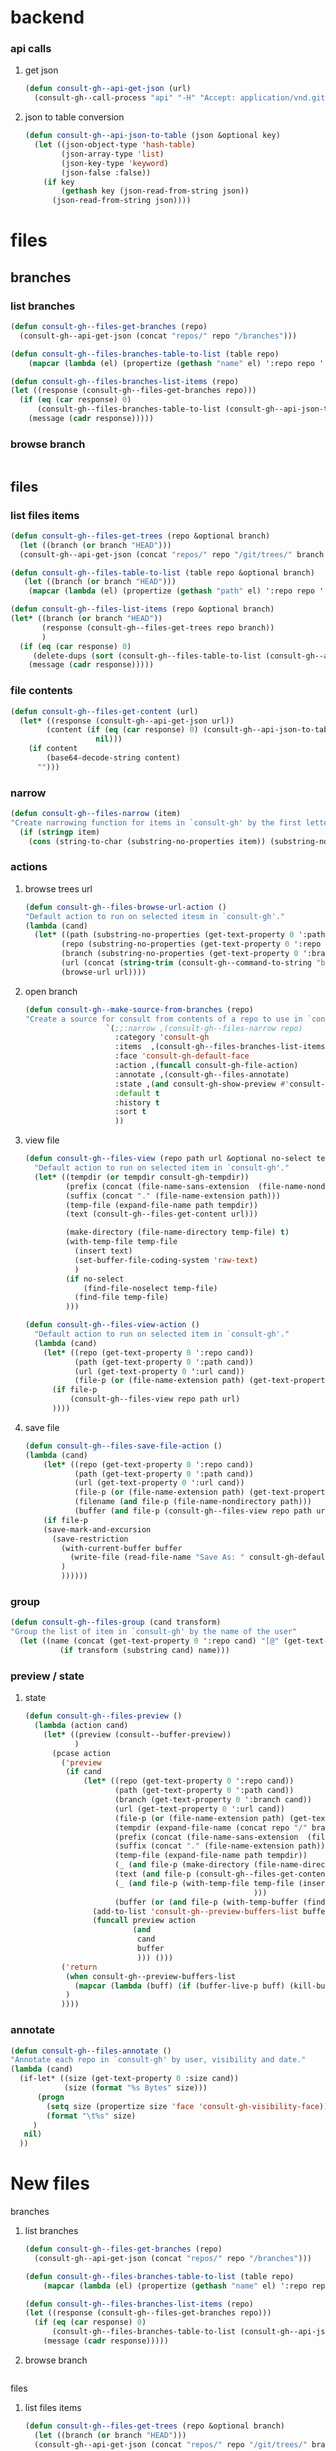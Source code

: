 
* backend
*** api calls
**** get json
#+begin_src emacs-lisp
(defun consult-gh--api-get-json (url)
  (consult-gh--call-process "api" "-H" "Accept: application/vnd.github+json" url))
#+end_src

#+RESULTS:
: consult-gh--api-get-json

**** json to table conversion
#+begin_src emacs-lisp
(defun consult-gh--api-json-to-table (json &optional key)
  (let ((json-object-type 'hash-table)
        (json-array-type 'list)
        (json-key-type 'keyword)
        (json-false :false))
    (if key
        (gethash key (json-read-from-string json))
      (json-read-from-string json))))
#+end_src

#+RESULTS:
: consult-gh--api-json-to-table

* files
** branches
*** list branches
#+begin_src emacs-lisp
(defun consult-gh--files-get-branches (repo)
  (consult-gh--api-get-json (concat "repos/" repo "/branches")))

(defun consult-gh--files-branches-table-to-list (table repo)
    (mapcar (lambda (el) (propertize (gethash "name" el) ':repo repo ':branch (gethash "name" el) ':url (gethash "url" el))) table))

(defun consult-gh--files-branches-list-items (repo)
(let ((response (consult-gh--files-get-branches repo)))
  (if (eq (car response) 0)
      (consult-gh--files-branches-table-to-list (consult-gh--api-json-to-table (cadr response)) repo)
    (message (cadr response)))))
#+end_src
*** browse branch
#+begin_src emacs-lisp

#+end_src
** files
*** list files items
#+begin_src emacs-lisp
(defun consult-gh--files-get-trees (repo &optional branch)
  (let ((branch (or branch "HEAD")))
  (consult-gh--api-get-json (concat "repos/" repo "/git/trees/" branch ":?recursive=1"))))

(defun consult-gh--files-table-to-list (table repo &optional branch)
   (let ((branch (or branch "HEAD")))
    (mapcar (lambda (el) (propertize (gethash "path" el) ':repo repo ':branch branch ':url (gethash "url" el) ':path (gethash "path" el) ':size (gethash "size" el))) table)))

(defun consult-gh--files-list-items (repo &optional branch)
(let* ((branch (or branch "HEAD"))
       (response (consult-gh--files-get-trees repo branch))
       )
  (if (eq (car response) 0)
     (delete-dups (sort (consult-gh--files-table-to-list (consult-gh--api-json-to-table (cadr response) "tree") repo branch) 'string<))
    (message (cadr response)))))

#+end_src
*** file contents
#+begin_src emacs-lisp
(defun consult-gh--files-get-content (url)
  (let* ((response (consult-gh--api-get-json url))
        (content (if (eq (car response) 0) (consult-gh--api-json-to-table (cadr response) "content")
                   nil)))
    (if content
        (base64-decode-string content)
      "")))

#+end_src
*** narrow
#+begin_src emacs-lisp
(defun consult-gh--files-narrow (item)
"Create narrowing function for items in `consult-gh' by the first letter of the name of the user/organization."
  (if (stringp item)
    (cons (string-to-char (substring-no-properties item)) (substring-no-properties item))))
#+end_src
*** actions
**** browse trees url
#+begin_src emacs-lisp
(defun consult-gh--files-browse-url-action ()
"Default action to run on selected itesm in `consult-gh'."
(lambda (cand)
  (let* ((path (substring-no-properties (get-text-property 0 ':path cand)))
        (repo (substring-no-properties (get-text-property 0 ':repo cand)))
        (branch (substring-no-properties (get-text-property 0 ':branch cand)))
        (url (concat (string-trim (consult-gh--command-to-string "browse" "--repo" repo "--no-browser")) "/blob/" branch "HEAD/" path)))
        (browse-url url))))
#+end_src
**** open branch
#+begin_src emacs-lisp
(defun consult-gh--make-source-from-branches (repo)
"Create a source for consult from contents of a repo to use in `consult-gh-browse-repo'."
                  `(;;:narrow ,(consult-gh--files-narrow repo)
                    :category 'consult-gh
                    :items  ,(consult-gh--files-branches-list-items repo)
                    :face 'consult-gh-default-face
                    :action ,(funcall consult-gh-file-action)
                    :annotate ,(consult-gh--files-annotate)
                    :state ,(and consult-gh-show-preview #'consult-gh--files-preview)
                    :default t
                    :history t
                    :sort t
                    ))
#+end_src
**** view file
#+begin_src emacs-lisp
(defun consult-gh--files-view (repo path url &optional no-select tempdir buffer)
  "Default action to run on selected item in `consult-gh'."
  (let* ((tempdir (or tempdir consult-gh-tempdir))
         (prefix (concat (file-name-sans-extension  (file-name-nondirectory path))))
         (suffix (concat "." (file-name-extension path)))
         (temp-file (expand-file-name path tempdir))
         (text (consult-gh--files-get-content url)))

         (make-directory (file-name-directory temp-file) t)
         (with-temp-file temp-file
           (insert text)
           (set-buffer-file-coding-system 'raw-text)
           )
         (if no-select
             (find-file-noselect temp-file)
           (find-file temp-file)
         )))

(defun consult-gh--files-view-action ()
  "Default action to run on selected item in `consult-gh'."
  (lambda (cand)
    (let* ((repo (get-text-property 0 ':repo cand))
           (path (get-text-property 0 ':path cand))
           (url (get-text-property 0 ':url cand))
           (file-p (or (file-name-extension path) (get-text-property 0 ':size cand))))
      (if file-p
          (consult-gh--files-view repo path url)
      ))))

#+end_src
**** save file
#+begin_src emacs-lisp
(defun consult-gh--files-save-file-action ()
(lambda (cand)
    (let* ((repo (get-text-property 0 ':repo cand))
           (path (get-text-property 0 ':path cand))
           (url (get-text-property 0 ':url cand))
           (file-p (or (file-name-extension path) (get-text-property 0 ':size cand)))
           (filename (and file-p (file-name-nondirectory path)))
           (buffer (and file-p (consult-gh--files-view repo path url t))))
    (if file-p
    (save-mark-and-excursion
      (save-restriction
        (with-current-buffer buffer
          (write-file (read-file-name "Save As: " consult-gh-default-save-directory filename nil filename) t)
        )
        ))))))

#+end_src
*** group
#+begin_src emacs-lisp
(defun consult-gh--files-group (cand transform)
"Group the list of item in `consult-gh' by the name of the user"
  (let ((name (concat (get-text-property 0 ':repo cand) "[@" (get-text-property 0 ':branch cand) "]")))
           (if transform (substring cand) name)))
#+end_src

*** preview / state
**** state
#+begin_src emacs-lisp
(defun consult-gh--files-preview ()
  (lambda (action cand)
    (let* ((preview (consult--buffer-preview))
           )
      (pcase action
        ('preview
         (if cand
             (let* ((repo (get-text-property 0 ':repo cand))
                    (path (get-text-property 0 ':path cand))
                    (branch (get-text-property 0 ':branch cand))
                    (url (get-text-property 0 ':url cand))
                    (file-p (or (file-name-extension path) (get-text-property 0 ':size cand)))
                    (tempdir (expand-file-name (concat repo "/" branch) consult-gh-tempdir))
                    (prefix (concat (file-name-sans-extension  (file-name-nondirectory path))))
                    (suffix (concat "." (file-name-extension path)))
                    (temp-file (expand-file-name path tempdir))
                    (_ (and file-p (make-directory (file-name-directory temp-file) t)))
                    (text (and file-p (consult-gh--files-get-content url)))
                    (_ (and file-p (with-temp-file temp-file (insert text) (set-buffer-file-coding-system 'raw-text)
                                                   )))
                    (buffer (or (and file-p (with-temp-buffer (find-file-noselect temp-file t))) nil)))
               (add-to-list 'consult-gh--preview-buffers-list buffer)
               (funcall preview action
                        (and
                         cand
                         buffer
                         ))) ()))
        ('return
         (when consult-gh--preview-buffers-list
           (mapcar (lambda (buff) (if (buffer-live-p buff) (kill-buffer-if-not-modified buff))) consult-gh--preview-buffers-list))
         )
        ))))

#+end_src
*** annotate
#+begin_src emacs-lisp
(defun consult-gh--files-annotate ()
"Annotate each repo in `consult-gh' by user, visibility and date."
(lambda (cand)
  (if-let* ((size (get-text-property 0 :size cand))
            (size (format "%s Bytes" size)))
      (progn
        (setq size (propertize size 'face 'consult-gh-visibility-face))
        (format "\t%s" size)
     )
   nil)
  ))
#+end_src
* New files
**** branches
***** list branches
#+begin_src emacs-lisp
(defun consult-gh--files-get-branches (repo)
  (consult-gh--api-get-json (concat "repos/" repo "/branches")))

(defun consult-gh--files-branches-table-to-list (table repo)
    (mapcar (lambda (el) (propertize (gethash "name" el) ':repo repo ':branch (gethash "name" el) ':url (gethash "url" el))) table))

(defun consult-gh--files-branches-list-items (repo)
(let ((response (consult-gh--files-get-branches repo)))
  (if (eq (car response) 0)
      (consult-gh--files-branches-table-to-list (consult-gh--api-json-to-table (cadr response)) repo)
    (message (cadr response)))))
#+end_src
***** browse branch
#+begin_src emacs-lisp

#+end_src
**** files
***** list files items
#+begin_src emacs-lisp
(defun consult-gh--files-get-trees (repo &optional branch)
  (let ((branch (or branch "HEAD")))
  (consult-gh--api-get-json (concat "repos/" repo "/git/trees/" branch ":?recursive=1"))))

;; (defun consult-gh--files-table-to-list (table repo &optional branch)
;;    (let ((branch (or branch "HEAD")))
;;     (mapcar (lambda (el) (propertize (gethash :path el) ':repo repo ':branch branch ':url (gethash "url" el) ':path (gethash :path el) ':size (gethash :size el))) table)))

;; (defun consult-gh--files-list-items (repo &optional branch)
;; (let* ((branch (or branch "HEAD"))
;;        (response (consult-gh--files-get-trees repo branch))
;;        )
;;   (if (eq (car response) 0)
;;      (delete-dups (sort (consult-gh--files-table-to-list (consult-gh--api-json-to-table (cadr response) :tree) repo branch) 'string<))
;;     (message (cadr response)))))

(defun consult-gh--files-table-to-list (table repo &optional branch prefix)
   (let ((branch (or branch "HEAD"))
         (prefix (or prefix "./")))
     (append  `(,(propertize prefix ':repo repo ':branch branch ':url nil ':path nil ':size nil))
    (mapcar (lambda (el) (propertize (concat prefix (gethash :path el)) ':repo repo ':branch branch ':url (gethash "url" el) ':path (gethash :path el) ':size (gethash :size el))) table))))


(defun consult-gh--files-list-items (repo &optional branch prefix)
(let* ((branch (or branch "HEAD"))
       (prefix (or prefix "./"))
       (response (consult-gh--files-get-trees repo branch))
       )
  (if (eq (car response) 0)
     (delete-dups (sort (consult-gh--files-table-to-list (consult-gh--api-json-to-table (cadr response) :tree) repo branch prefix) 'string<))
    (message (cadr response)))))

#+end_src

#+RESULTS:
: consult-gh--files-list-items

***** file contents
#+begin_src emacs-lisp
(defun consult-gh--files-get-content (url)
  (let* ((response (consult-gh--api-get-json url))
        (content (if (eq (car response) 0) (consult-gh--api-json-to-table (cadr response) "content")
                   nil)))
    (if content
        (base64-decode-string content)
      "")))

#+end_src
***** narrow
#+begin_src emacs-lisp
(defun consult-gh--files-narrow (item)
"Create narrowing function for items in `consult-gh' by the first letter of the name of the user/organization."
  (if (stringp item)
    (cons (string-to-char (substring-no-properties item)) (substring-no-properties item))))
#+end_src
***** actions
****** browse trees url
#+begin_src emacs-lisp
(defun consult-gh--files-browse-url-action ()
"Default action to run on selected itesm in `consult-gh'."
(lambda (cand)
  (let* ((path (substring-no-properties (get-text-property 0 ':path cand)))
        (repo (substring-no-properties (get-text-property 0 ':repo cand)))
        (branch (substring-no-properties (get-text-property 0 ':branch cand)))
        (url (concat (string-trim (consult-gh--command-to-string "browse" "--repo" repo "--no-browser")) "/blob/" branch "HEAD/" path)))
        (browse-url url))))
#+end_src
****** open branch
#+begin_src emacs-lisp
(defun consult-gh--make-source-from-branches (repo)
"Create a source for consult from contents of a repo to use in `consult-gh-browse-repo'."
                  `(;;:narrow ,(consult-gh--files-narrow repo)
                    :category 'consult-gh
                    :items  ,(consult-gh--files-branches-list-items repo)
                    :face 'consult-gh-default-face
                    :action ,(funcall consult-gh-file-action)
                    :annotate ,(consult-gh--files-annotate)
                    :state ,(and consult-gh-show-preview #'consult-gh--files-preview)
                    :default t
                    :history t
                    :sort t
                    ))
#+end_src
****** view file
#+begin_src emacs-lisp
(defun consult-gh--files-view (repo path url &optional no-select tempdir buffer)
  "Default action to run on selected item in `consult-gh'."
  (let* ((tempdir (or tempdir consult-gh-tempdir))
         (prefix (concat (file-name-sans-extension  (file-name-nondirectory path))))
         (suffix (concat "." (file-name-extension path)))
         (temp-file (expand-file-name path tempdir))
         (text (consult-gh--files-get-content url)))

         (make-directory (file-name-directory temp-file) t)
         (with-temp-file temp-file
           (insert text)
           (set-buffer-file-coding-system 'raw-text)
           )
         (if no-select
             (find-file-noselect temp-file)
           (find-file temp-file)
         )))

(defun consult-gh--files-view-action ()
  "Default action to run on selected item in `consult-gh'."
  (lambda (cand)
    (let* ((repo (get-text-property 0 ':repo cand))
           (path (get-text-property 0 ':path cand))
           (url (get-text-property 0 ':url cand))
           (file-p (or (file-name-extension path) (get-text-property 0 ':size cand))))
      (if file-p
          (consult-gh--files-view repo path url)
      ))))

#+end_src
****** save file
#+begin_src emacs-lisp
(defun consult-gh--files-save-file-action ()
(lambda (cand)
    (let* ((repo (get-text-property 0 ':repo cand))
           (path (get-text-property 0 ':path cand))
           (url (get-text-property 0 ':url cand))
           (file-p (or (file-name-extension path) (get-text-property 0 ':size cand)))
           (filename (and file-p (file-name-nondirectory path)))
           (buffer (and file-p (consult-gh--files-view repo path url t))))
    (if file-p
    (save-mark-and-excursion
      (save-restriction
        (with-current-buffer buffer
          (write-file (read-file-name "Save As: " consult-gh-default-save-directory filename nil filename) t)
        )
        ))))))

#+end_src
***** group
#+begin_src emacs-lisp
(defun consult-gh--files-group (cand transform)
"Group the list of item in `consult-gh' by the name of the user"
  (let ((name (concat (get-text-property 0 ':repo cand) "[@" (get-text-property 0 ':branch cand) "]")))
           (if transform (substring cand) name)))
#+end_src

***** preview / state
****** state
#+begin_src emacs-lisp
(defun consult-gh--files-preview ()
  (lambda (action cand)
    (let* ((preview (consult--buffer-preview))
           )
      (pcase action
        ('preview
         (if cand
             (let* ((repo (get-text-property 0 ':repo cand))
                    (path (get-text-property 0 ':path cand))
                    (branch (get-text-property 0 ':branch cand))
                    (url (get-text-property 0 ':url cand))
                    (file-p (or (file-name-extension path) (get-text-property 0 ':size cand)))
                    (tempdir (expand-file-name (concat repo "/" branch) consult-gh-tempdir))
                    (prefix (concat (file-name-sans-extension  (file-name-nondirectory path))))
                    (suffix (concat "." (file-name-extension path)))
                    (temp-file (expand-file-name path tempdir))
                    (_ (and file-p (make-directory (file-name-directory temp-file) t)))
                    (text (and file-p (consult-gh--files-get-content url)))
                    (_ (and file-p (with-temp-file temp-file (insert text) (set-buffer-file-coding-system 'raw-text)
                                                   )))
                    (buffer (or (and file-p (with-temp-buffer (find-file-noselect temp-file t))) nil)))
               (add-to-list 'consult-gh--preview-buffers-list buffer)
               (funcall preview action
                        (and
                         cand
                         buffer
                         ))) ()))
        ('return
         (when consult-gh--preview-buffers-list
           (mapcar (lambda (buff) (if (buffer-live-p buff) (kill-buffer-if-not-modified buff))) consult-gh--preview-buffers-list))
         )
        ))))

#+end_src
***** annotate
#+begin_src emacs-lisp
(defun consult-gh--files-annotate ()
"Annotate each repo in `consult-gh' by user, visibility and date."
(lambda (cand)
  (if-let* ((size (get-text-property 0 :size cand))
            (size (format "%s Bytes" size)))
      (progn
        (setq size (propertize size 'face 'consult-gh-visibility-face))
        (format "\t%s" size)
     )
   nil)
  ))
#+end_src

**

* hashtables
#+begin_src emacs-lisp :results raw drawer
(let* ((repo "minad/vertico")
       (branch "main")
       (root "")
       (table (consult-gh--api-json-to-table (cadr (consult-gh--files-get-trees repo branch))))
       (out))
(maphash (lambda (key value) (if (eq key :tree)
                                 (let ((root (make-hash-table :test 'equal)))
                                   (puthash :path nil root)
                                   (puthash :url nil root)
                                   (puthash :size nil root)
                                   (puthash :mode 040000 root)
                                   (setq out (append (list root) value))))) table)
out
)
#+end_src



* completion tables
** recursive consult--read
#+begin_src emacs-lisp :results verbatim drawer
;; (defun consult-gh--only-siblings (path items &rest _)
;;    (if (string-suffix-p "/" path)
;;        (let* ((parent-dir (substring path 0 -1))
;;              (sub-entries (seq-filter (lambda (entry) (string-prefix-p parent-dir entry))
;;                                       items))
;;              (sub-entries (mapcar (lambda (dir) (concat "." (substring dir (length parent-dir)))) sub-entries))
;;              (sub-dirs (seq-filter (lambda (entry) (and (string-suffix-p "/" entry) (<= (length (string-split entry "\/")) 3))) sub-entries))
;;              (sub-files (seq-filter (lambda (entry) (and (not (string-suffix-p "/" entry)) (<= (length (string-split entry "\/")) 2) )) sub-entries))
;;              (sub-dirs (mapcar (lambda (dir) (propertize (file-name-directory dir) 'face 'consult-gh-visibility-face)) sub-dirs))
;;              (sub-files (mapcar (lambda (file) (propertize (file-name-nondirectory file) 'face 'consult-gh-default-face)) sub-files))
;;              (siblings (append sub-dirs sub-files)))
;;         siblings
;;         )
;;     '()))


;; (defun consult-gh--files-lookup (selected candidates &rest _)
;; (let ((list (all-completions selected candidates)))
;;   (if (> (length list) 1)
;;       (consult--read list :prompt "Select File: ")
;;     list)
;; ))

;; (defun consult-gh--files-lookup  (sel cand &rest _)
;;                            (let ((comp (all-completions sel cand)))
;;                            (if (> (length comp) 1)
;;                                (consult--read (completion-table-in-turn comp #'completion-file-name-table)
;;                                               :prompt "Select a File: "
;;                                               :lookup #'consult-gh--files-lookup
;;                                               )
;;                                       comp)))

;; (defun consult-gh--files-lookup  (sel cand &rest _)
;;                            (let ((comp (all-completions sel cand)))
;;                            (if (> (length comp) 1)
;;                                (consult--read cand
;;                                               :prompt "Select a File: "
;;                                               :predicate (apply-partially #'consult-gh--files-sibling-pred cand sel)
;;                                               :lookup #'consult-gh--files-lookup
;;                                               :initial sel
;;                                               )
;;                                       comp)))

;; (defun consult-gh--files-completing-read (table current &rest args)
;; (consult--read table
;;                :prompt "Select Files: "
;;                :predicate (apply-partially #'consult-gh--files-sibling-pred table current)
;;                :lookup #'consult-gh--files-lookup))

;; (defun consult-gh--files-sibling-pred (candidates current parent string)
;;   (let (;(string (string-trim string "" "/"))
;;         )
;;   (or  (and (not (equal current "/")) (equal string parent))
;;       (equal (file-name-directory current) (file-name-directory string))
;;       )))

(defun consult-gh--files-sibling-pred (current string)
  (equal (file-name-parent-directory current) (file-name-parent-directory string)))

(defun consult-gh--files-children-and-parent-pred (current string)
  (or (equal current (file-name-parent-directory string))
      (equal string (file-name-parent-directory current))))

(defun consult-gh--files-lookup  (sel cand &rest _)
  ;;(print cand)
  (consult-gh--files-completing-read sel cand))

(defun consult-gh--files-make-table (items)
(completion-table-in-turn (delete-dups items) #'completion-file-name-table))

(defun consult-gh--files-expand-action (table)
  (lambda (action cand)
    ;; (when (eq action 'preview)
    ;; (print action)
    ;; )
    (print action)
    (let* ((preview (consult--buffer-preview))
           (out nil)
           )
      (pcase action
        ('setup
         )
        ('preview
         (if cand
             (when-let* ((repo (get-text-property 0 ':repo cand))
                    (path (get-text-property 0 ':path cand))
                    (branch (get-text-property 0 ':branch cand))
                    (url (get-text-property 0 ':url cand))
                    (file-p (or (file-name-extension path) (get-text-property 0 ':size cand)))
                    (tempdir (expand-file-name (concat repo "/" branch) consult-gh-tempdir))
                    (prefix (concat (file-name-sans-extension  (file-name-nondirectory path))))
                    (suffix (concat "." (file-name-extension path)))
                    (temp-file (expand-file-name path tempdir))
                    (_ (and file-p (make-directory (file-name-directory temp-file) t)))
                    (text (and file-p (consult-gh--files-get-content url)))
                    (_ (and file-p (with-temp-file temp-file (insert text) (set-buffer-file-coding-system 'raw-text)
                                                   )))
                    (buffer (or (and file-p (with-temp-buffer (find-file-noselect temp-file t))) nil)))
               (print text)
               ;; (add-to-list 'consult-gh--preview-buffers-list buffer)
               ;; (funcall preview action
               ;;          (and
               ;;           cand
               ;;           buffer
               ;;           ))) ()))

        )))
        ('return
         (setq my:test (consult-gh--files-lookup cand table))
        ))
)))


(defun consult-gh--files-completing-read (current table &rest args)
  (let* ((comp (all-completions current table))
        (parent (file-name-parent-directory current)))
    ;; (when (equal parent "/")
    ;;   (setq parent ""))
    ;; (print (format "current: %s\n parent: %s\n" current parent))
    (if (> (length comp) 1)
        (progn
        ;(unless (equal current "") (setq table (append (list parent) (all-completions "" table))))
        (consult--read table
                      :prompt "Select a File: "
                      :require-match t
                      ;;:default current
                      :predicate (apply-partially #'consult-gh--files-children-and-parent-pred current)
                      ;;:lookup #'consult-gh--files-lookup
                      :inherit-input-method t
                      :sort nil
                      :state (funcall (apply-partially #'consult-gh--files-expand-action table))
                      :preview-key "C-p"
                      ;;:initial current
                      ))
                      comp
                      )))

(let* (
       (repo "minad/vertico")
       (branch "main")
       ;;(file-paths (consult-gh--files-list-items repo branch))
       (root "/")
       (file-paths (consult-gh--files-list-items repo branch root))
       ;;(items (consult-gh--files-list-items repo branch))
       (items (consult-gh--files-list-items repo branch root))
       ;;(items '("/foo/" "/foo/file0.el" "/foo/bar/" "/foo/bar/file1.el" "/foo/bar/file2.org" "/foo/baz/" "/foo/baz/file3.txt" "/foo/baz/filr4.py"))
       ;;(items (mapcar (lambda (item) (string-trim item root )) items))
       (items (mapcar (lambda (item) (if (and (not (get-text-property 0 :size item)) (not (equal item root))) (concat item "/") item)) items))
       ;; (make-table (apply-partially #'completion-table-with-predicate
       ;;                           #'completion-file-name-table
       ;;                           t
       ;;                           'strict))
       ;;(table (completion-table-in-turn (delete-dups items) #'completion-file-name-table))
       ;;(table (completion-table-in-turn items #'completion-file-name-table))
       (table (consult-gh--files-make-table items))
       )
;;(consult--read table
;;               :prompt "Select a File: ")

(consult-gh--files-completing-read "/" table)
;;(all-completions "/" table)
;(file-name-parent-directory "/")
;;items
;;table
;;file-paths
)

#+end_src

#+RESULTS:
:results:
"/extensions/"
:end:








#+begin_src emacs-lisp :results raw drawer
(let* ((repo "minad/vertico")
      (branch "main")
      (items (consult-gh--files-list-items repo branch))
      )
items
)
#+end_src

#+RESULTS:
:results:
(minad/vertico/ minad/vertico/CHANGELOG.org minad/vertico/LICENSE minad/vertico/README.org minad/vertico/extensions minad/vertico/extensions/vertico-buffer.el minad/vertico/extensions/vertico-directory.el minad/vertico/extensions/vertico-flat.el minad/vertico/extensions/vertico-grid.el minad/vertico/extensions/vertico-indexed.el minad/vertico/extensions/vertico-mouse.el minad/vertico/extensions/vertico-multiform.el minad/vertico/extensions/vertico-quick.el minad/vertico/extensions/vertico-repeat.el minad/vertico/extensions/vertico-reverse.el minad/vertico/extensions/vertico-unobtrusive.el minad/vertico/vertico.el)
:end:



#+RESULTS:
: minad/vertico/extension

* test
#+begin_src emacs-lisp
(defun consult-gh--files-get-trees (repo &optional branch)
  (let ((branch (or branch "HEAD")))
  (consult-gh--api-get-json (concat "repos/" repo "/git/trees/" branch ":?recursive=1"))))

(defun consult-gh--files-table-to-list (table repo &optional branch)
   (let ((branch (or branch "HEAD"))
         (tree (mapcar (lambda (el) (list (concat "./" (gethash "path" el)) :repo repo :branch branch :url (gethash "url" el) :path (gethash "path" el) :size (gethash "size" el))) table)))
    (append `(("./" :repo ,repo :branch ,branch :url nil :path nil :size nil)) tree)
))

(defun consult-gh--files-list-items (repo &optional branch)
(let* ((branch (or branch "HEAD"))
       (response (consult-gh--files-get-trees repo branch))
       )
  (if (eq (car response) 0)
      (delete-dups (consult-gh--files-table-to-list (consult-gh--api-json-to-table (cadr response) "tree") repo branch))
    (message (cadr response)))))

(defun consult-gh--files-propertize-items (items)
  (mapcar (lambda (item) (propertize (car item) ':path (plist-get item :path) ':repo (plist-get item :repo) ':branch (plist-get item :branch) ':url (plist-get item :url) ':size (plist-get item :size))) items))

#+end_src

#+RESULTS:
: consult-gh--files-propertize-items

#+begin_src emacs-lisp
(defun consult-gh--expand-file-path (path file-paths)
  "Expands the file path to show subdirectories and files based on the given path."
   (if (string-suffix-p "/" path)
       (let* ((parent-dir (substring path 0 -1))
             (sub-entries (seq-filter (lambda (entry) (string-prefix-p parent-dir entry))
                                      file-paths))
             (sub-dirs (seq-filter (lambda (entry) (and (string-suffix-p "/" entry) (<= (length (string-split entry "\/")) 3))) sub-entries))
             (sub-files (seq-filter (lambda (entry) (and (not (string-suffix-p "/" entry)) (<= (length (string-split entry "\/")) 2) (get-text-property 0 ':size entry))) sub-entries))
             ;(sub-dirs (mapcar (lambda (dir) (file-name-directory dir)) sub-dirs))
             ;(sub-files (mapcar (lambda (file) (file-name-nondirectory file)) sub-files))
             (items (append sub-dirs sub-files)))
        items
        )
    '()))

(defun consult-gh--files-state-1 ()
    (lambda (action cand)
      (print cand)
(let* ((preview (consult--buffer-preview))
           )
      (pcase action
        ('preview
         (if cand
             (let* ((repo (get-text-property 0 ':repo cand))
                    (path (get-text-property 0 ':path cand))
                    (branch (get-text-property 0 ':branch cand))
                    (url (get-text-property 0 ':url cand))
                    (file-p (or (file-name-extension path) (get-text-property 0 ':size cand)))
                    (tempdir (expand-file-name (concat repo "/" branch) consult-gh-tempdir))
                    (prefix (concat (file-name-sans-extension  (file-name-nondirectory path))))
                    (suffix (concat "." (file-name-extension path)))
                    (temp-file (expand-file-name path tempdir))
                    (_ (and file-p (make-directory (file-name-directory temp-file) t)))
                    (text (and file-p (consult-gh--files-get-content url)))
                    (_ (and file-p (with-temp-file temp-file (insert text) (set-buffer-file-coding-system 'raw-text)
                                                   )))
                    (buffer (or (and file-p (with-temp-buffer (find-file-noselect temp-file t))) nil)))
               (add-to-list 'consult-gh--preview-buffers-list buffer)
               (funcall preview action
                        (and
                         cand
                         buffer
                         ))) ()))
        ('return
         (when consult-gh--preview-buffers-list
           (mapcar (lambda (buff) (if (buffer-live-p buff) (kill-buffer-if-not-modified buff))) consult-gh--preview-buffers-list))
         )
        ))))

(defun consult-gh--files-state ()
    (lambda (action cand)
      (if cand
      (let* ((repo (get-text-property 0 ':url cand)))
      (print repo)))))

(defun consult-gh--completing-read-file-path (prompt items root all-items &optional prefix)
  "Prompts the user to select a file path using dynamic expansion."
  (let* (;(completion-cycle-threshold t)
         (prefix (concat (or prefix ".") "/"))
         (consult-gh--table (completion-table-in-turn (delete-dups (sort items 'string<)) #'completion-file-name-table))
         (consult-gh--table items)
         (path (consult--read consult-gh--table
                              :prompt prompt
                              :sort nil
                              ;;:predicate (lambda (path) (all-completions root all-items))
                              :require-match t
                              :state (consult-gh--files-state)
                              :preview-key 'any
                              ;;(string-trim (format "%s" root) "./")
                                ))
         ;; (path  (completing-read prompt (completion-table-in-turn (mapcar (lambda (el) (completion-file-name-table el t 'strict)))) (lambda (path) (all-completions root all-items)) t))
         (selected-path (consult-gh--expand-file-path (concat root (string-trim path prefix)) all-items)))
    `(,path ,selected-path)
    ))

(defun consult-gh--completing-read-loop (prompt items root all-items &optional prefix)
 (let ((prefix (concat (or prefix ".") "/")))
  (while  items
    (setq res (consult-gh--completing-read-file-path "Select File: " items root all-items))
    (pcase (car res)
      ("./"
       (setq root (concat (string-join (butlast (butlast (string-split root "\/"))) "/") "/"))
       (setq items (remove root (consult-gh--expand-file-path root all-items)))
       )
      (_
       (setq root (concat root (string-trim (car res) prefix)))
       (setq items (consult-gh--expand-file-path root all-items))
       (print root)
       (print items)
       ))
    )
  (string-trim root prefix)))

(defun consult-gh--completing-read-file-directory (repo branch)
  (let* ((root "./")
         (file-paths (consult-gh--files-list-items repo branch))
       ;(items  (cl-sort (remove root (consult-gh--expand-file-path root file-paths)) 'string-lessp :key 'downcase))
         (items (remove root (consult-gh--expand-file-path root file-paths)))
         )
  (if items
     ;;(consult-gh--completing-read-loop "Select file path:" items root file-paths)
      (get-text-property 0 ':repo (car items))
    )))

(consult-gh--completing-read-file-directory "numpy/numpy" "main")

;; ;;Example usage:
;; (let ((file-paths '("/foo/" "/foo/bar/" "/foo/file0" "/foo/baz/" "/foo/bar/file1" "/foo/bar/file2"))
;;       (path "/foo/bar/"))
;;   ;;(completing-read "Select file path:" (completion-table-in-turn file-paths) )
;;   (consult-gh--completing-read-file-path "/foo/"  (consult-gh--expand-file-path path file-paths) path file-paths)
;; ;;(all-completions path file-paths)
;;   ;; (consult-gh--expand-file-path path file-paths)
;;   ;;(all-completions path file-paths)
;;   )
#+end_src

#+RESULTS:
: numpy/numpy

#+begin_src emacs-lisp :results raw drawer
(let* (
       (repo "minad/vertico")
       (branch "main")
       (file-paths (consult-gh--files-list-items repo branch))
       (root (car file-paths))
       ;; (sub-entries (seq-filter (lambda (entry) (string-prefix-p root entry))
       ;;                                file-paths))
       ;; (sub-dirs (seq-filter (lambda (entry) (and (string-suffix-p "/" entry) (<= (length (string-split entry "\/")) 3))) sub-entries))
       ;; (sub-files (seq-filter (lambda (entry) (and (not (string-suffix-p "/" entry)) (<= (length (string-split entry "\/")) 2) )) sub-entries))
       ;; (items (append sub-dirs sub-files))
       ;(items (consult-gh--expand-file-path root file-paths))
       ;(table (completion-table-in-turn (delete-dups (sort items 'string<)) #'completion-file-name-table))
       )
(cadr file-paths)
;;(plist-get (car file-paths) ':repo)
;;(consult-gh--files-propertize-items file-paths)
;; (get-text-property 0 ':repo (cadr (consult-gh--files-propertize-items file-paths)))
;; (get-text-property 0 ':repo (cadr (consult-gh--files-propertize-items file-paths)))
;; (get-text-property 0 ':repo (consult--read table :prompt "Select File:"))
;;(get-text-property 0 ':repo (substring (car items) 0 -1))
;; (get-text-property 0 ':repo (substring (cadr (cdr items)) 0 -1))
)

;; (let ((test '((cons "1" :url "http" :repo "minad/vertico") (cons "2" :url "https" :repo "minad/consult"))))
;; (plist-get (car test) :url))
;;(plist-get (list :name "./" :repo "test" :branch "main" :url "" :path "" :size nil) :repo)
#+end_src

#+begin_src emacs-lisp :results raw drawer
(consult-gh--api-json-to-table (cadr (consult-gh--files-get-trees "minad/vertico" "main")) "tree")
#+end_src


#+begin_src emacs-lisp
(defun consult-gh--expand-file-path (path file-paths)
  "Expands the file path to show subdirectories and files based on the given path."
   (if (string-suffix-p "/" path)
       (let* ((parent-dir (substring path 0 -1))
             (sub-entries (seq-filter (lambda (entry) (string-prefix-p parent-dir entry))
                                      file-paths))
             (sub-entries (mapcar (lambda (dir) (concat "." (substring dir (length parent-dir)))) sub-entries))
             (sub-dirs (seq-filter (lambda (entry) (and (string-suffix-p "/" entry) (<= (length (string-split entry "\/")) 3))) sub-entries))
             (sub-files (seq-filter (lambda (entry) (and (not (string-suffix-p "/" entry)) (<= (length (string-split entry "\/")) 2) )) sub-entries))
             (sub-dirs (mapcar (lambda (dir) (file-name-directory dir)) sub-dirs))
             (sub-files (mapcar (lambda (file) (file-name-nondirectory file)) sub-files))
             (items (append sub-dirs sub-files)))
        items
        )
    '()))
(defun consult-gh--files-state-1 ()
    (lambda (action cand)
      (print cand)
(let* ((preview (consult--buffer-preview))
           )
      (pcase action
        ('preview
         (if cand
             (let* ((repo (get-text-property 0 ':repo cand))
                    (path (get-text-property 0 ':path cand))
                    (branch (get-text-property 0 ':branch cand))
                    (url (get-text-property 0 ':url cand))
                    (file-p (or (file-name-extension path) (get-text-property 0 ':size cand)))
                    (tempdir (expand-file-name (concat repo "/" branch) consult-gh-tempdir))
                    (prefix (concat (file-name-sans-extension  (file-name-nondirectory path))))
                    (suffix (concat "." (file-name-extension path)))
                    (temp-file (expand-file-name path tempdir))
                    (_ (and file-p (make-directory (file-name-directory temp-file) t)))
                    (text (and file-p (consult-gh--files-get-content url)))
                    (_ (and file-p (with-temp-file temp-file (insert text) (set-buffer-file-coding-system 'raw-text)
                                                   )))
                    (buffer (or (and file-p (with-temp-buffer (find-file-noselect temp-file t))) nil)))
               (add-to-list 'consult-gh--preview-buffers-list buffer)
               (funcall preview action
                        (and
                         cand
                         buffer
                         ))) ()))
        ('return
         (when consult-gh--preview-buffers-list
           (mapcar (lambda (buff) (if (buffer-live-p buff) (kill-buffer-if-not-modified buff))) consult-gh--preview-buffers-list))
         )
        ))))

(defun consult-gh--files-state ()
    (lambda (action cand)
      (if cand
      (let* ((repo (get-text-property 0 ':url cand)))
      (print repo)))))

(defun consult-gh--completing-read-file-path (prompt items root all-items &optional prefix)
  "Prompts the user to select a file path using dynamic expansion."
  (let* (;(completion-cycle-threshold t)
         (prefix (concat (or prefix ".") "/"))
         (consult-gh--table (completion-table-in-turn (delete-dups (sort items 'string<)) #'completion-file-name-table))
         (consult-gh--table items)
         (path (consult--read consult-gh--table
                              :prompt prompt
                              :sort nil
                              ;;:predicate (lambda (path) (all-completions root all-items))
                              :require-match t
                              :state (consult-gh--files-state)
                              :preview-key 'any
                              ;;(string-trim (format "%s" root) "./")
                                ))
         ;; (path  (completing-read prompt (completion-table-in-turn (mapcar (lambda (el) (completion-file-name-table el t 'strict)))) (lambda (path) (all-completions root all-items)) t))
         (selected-path (consult-gh--expand-file-path (concat root (string-trim path prefix)) all-items)))
    `(,path ,selected-path)
    ))

(defun consult-gh--completing-read-loop (prompt items root all-items &optional prefix)
 (let ((prefix (concat (or prefix ".") "/")))
  (while  items
    (setq res (consult-gh--completing-read-file-path "Select File: " items root all-items))
    (pcase (car res)
      ("./"
       (setq root (concat (string-join (butlast (butlast (string-split root "\/"))) "/") "/"))
       (setq items (remove root (consult-gh--expand-file-path root all-items)))
       )
      (_
       (setq root (concat root (string-trim (car res) prefix)))
       (setq items (consult-gh--expand-file-path root all-items))
       (print root)
       (print items)
       ))
    )
  (string-trim root prefix)))

(defun consult-gh--completing-read-file-directory (repo branch)
  (let* ((root "./")
         (file-paths (append `(,root) (mapcar (lambda (path)
                                       (unless (get-text-property 0 ':size path) (setq path (concat path "/")))
                                       (concat root path))
                                     (consult-gh--files-list-items repo branch))))
       ;(items  (cl-sort (remove root (consult-gh--expand-file-path root file-paths)) 'string-lessp :key 'downcase))
         (items (remove root (consult-gh--expand-file-path root file-paths)))
         )
  (if items
     (consult-gh--completing-read-loop "Select file path:" items root file-paths)
    )))

(consult-gh--completing-read-file-directory "numpy/numpy" "main")

;; ;;Example usage:
;; (let ((file-paths '("/foo/" "/foo/bar/" "/foo/file0" "/foo/baz/" "/foo/bar/file1" "/foo/bar/file2"))
;;       (path "/foo/bar/"))
;;   ;;(completing-read "Select file path:" (completion-table-in-turn file-paths) )
;;   (consult-gh--completing-read-file-path "/foo/"  (consult-gh--expand-file-path path file-paths) path file-paths)
;; ;;(all-completions path file-paths)
;;   ;; (consult-gh--expand-file-path path file-paths)
;;   ;;(all-completions path file-paths)
;;   )
#+end_src

#+begin_src emacs-lisp :results raw
 (let* ((items '("/foo/" "/foo/bar/" "/foo/file0" "/foo/baz/" "/foo/bar/file1"))
        (func (completion-table-in-turn items #'completion-file-name-table)))
;; (consult--read func
;;                :prompt "Select Files: "
;;                :lookup  (lambda (select cands) (all-completions select cands))
;;    )
(all-completions "" func)
)
#+end_src

* Example for minad
** recursive consult--read
#+begin_src emacs-lisp :results verbatim drawer

(defun consult-gh--files-children-and-parent-pred (current string)
  (or (equal current (file-name-parent-directory string))
      (equal string (file-name-parent-directory current))))

(defun consult-gh--files-lookup  (sel cand &rest _)
  (consult-gh--files-completing-read sel cand))

(defun consult-gh--files-make-table (items)
(completion-table-in-turn (delete-dups items) #'completion-file-name-table))

(defun consult-gh--files-preview (table)
  (lambda (action cand)
      (pcase action
        ('preview
         (if cand
             ;;;;preview function goes here;;;
        ))
        ('return
         (setq out (consult-gh--files-lookup cand table))
        ))
out))


(defun consult-gh--files-completing-read (current table &rest args)
  (let* ((comp (all-completions current table))
        (parent (file-name-parent-directory current)))
    (if (> (length comp) 1)
        (progn
        (consult--read table
                      :prompt "Select a File: "
                      :require-match t
                      :predicate (apply-partially #'consult-gh--files-children-and-parent-pred current)
                      :lookup #'consult-gh--files-lookup
                      :inherit-input-method t
                      :sort nil
                      ;;:state (funcall (apply-partially #'consult-gh--files-preview table))
                      :preview-key "C-p"
                      ))
                      comp
                      )))

(let* ((root "/")
       (items '("/" "/foo/" "/foo/file0" "/foo/file1.org" "/foo/file2.el" "/foo/bar/" "/foo/bar/file3.el" "/foo/bar/file4.el" "/foo/bar/file5.el" "/foo/baz/" "/foo/baz/file6.el" "/foo/baz/file7.el"))
       (table (consult-gh--files-make-table items))
       )

(consult-gh--files-completing-read root table)

)

#+end_src










#+begin_src emacs-lisp :results raw drawer
(let* ((repo "minad/vertico")
      (branch "main")
      (items (consult-gh--files-list-items repo branch))
      )
items
)
#+end_src

#+RESULTS:
:results:
(minad/vertico/ minad/vertico/CHANGELOG.org minad/vertico/LICENSE minad/vertico/README.org minad/vertico/extensions minad/vertico/extensions/vertico-buffer.el minad/vertico/extensions/vertico-directory.el minad/vertico/extensions/vertico-flat.el minad/vertico/extensions/vertico-grid.el minad/vertico/extensions/vertico-indexed.el minad/vertico/extensions/vertico-mouse.el minad/vertico/extensions/vertico-multiform.el minad/vertico/extensions/vertico-quick.el minad/vertico/extensions/vertico-repeat.el minad/vertico/extensions/vertico-reverse.el minad/vertico/extensions/vertico-unobtrusive.el minad/vertico/vertico.el)
:end:



#+RESULTS:
: minad/vertico/extension
